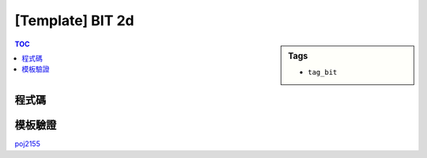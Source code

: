 ###################################################
[Template] BIT 2d
###################################################

.. sidebar:: Tags

    - ``tag_bit``

.. contents:: TOC
    :depth: 2

************************
程式碼
************************

.. code-block:: cpp
    :linenos:

    ll bit[MAX_N + 1][MAX_N + 1]; // index start from 1

    ll sum(int a, int b) {
        ll s = 0;
        for (int i = a; i > 0; i -= (i & -i))
            for (int j = b; j > 0; j -= (j & -j))
                s += bit[i][j];
        return s;
    }

    void add(int a, int b, int x) {
        for (int i = a; i <= N; i += (i & -i))
            for (int j = b; j <= N; j += (j & -j))
                bit[i][j] += x;
    }

************************
模板驗證
************************

`poj2155 <https://ideone.com/5onr93>`_
